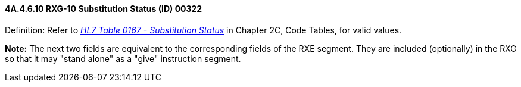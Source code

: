 ==== 4A.4.6.10 RXG-10 Substitution Status (ID) 00322

Definition: Refer to file:///E:\V2\v2.9%20final%20Nov%20from%20Frank\V29_CH02C_Tables.docx#HL70167[_HL7 Table 0167 - Substitution Status_] in Chapter 2C, Code Tables, for valid values.

*Note:* The next two fields are equivalent to the corresponding fields of the RXE segment. They are included (optionally) in the RXG so that it may "stand alone" as a "give" instruction segment.

